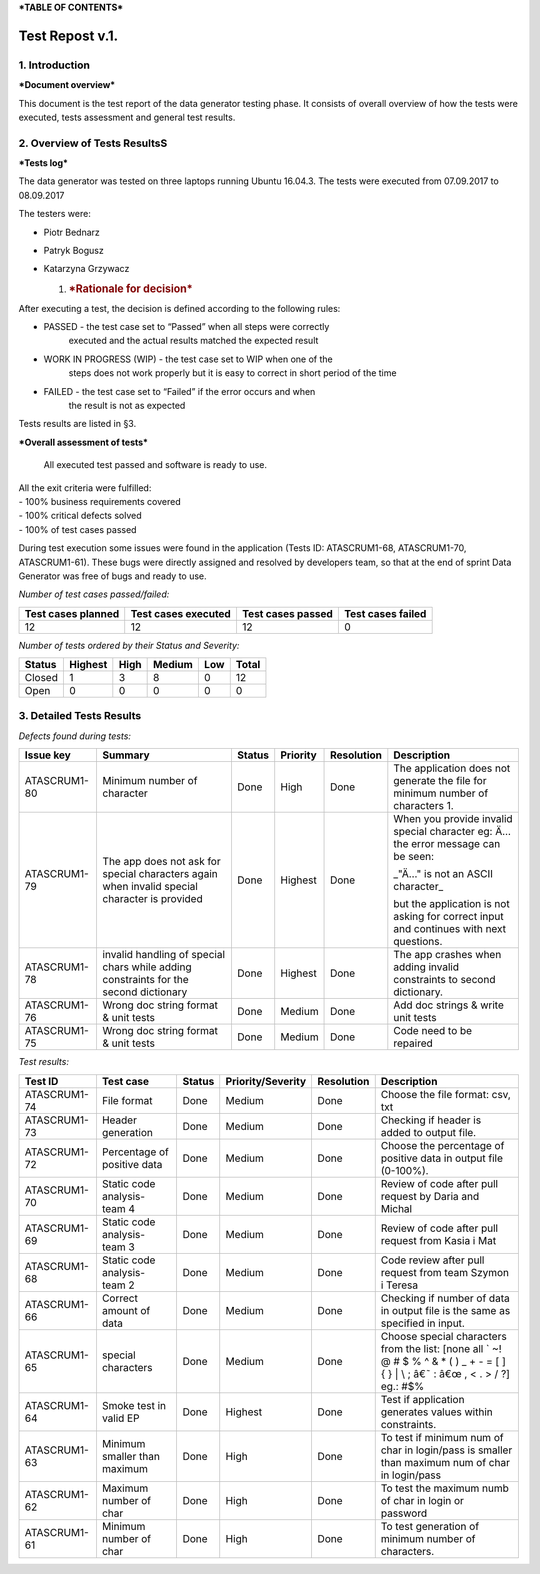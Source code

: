 ***TABLE OF CONTENTS***

Test Repost v.1.
================

1. Introduction
---------------

***Document overview***


This document is the test report of the data generator testing phase. It
consists of overall overview of how the tests were executed, tests
assessment and general test results.

2. Overview of Tests ResultsS
--------------------------------

***Tests log***


The data generator was tested on three laptops running Ubuntu 16.04.3.
The tests were executed from 07.09.2017 to 08.09.2017

The testers were:

-  Piotr Bednarz

-  Patryk Bogusz

-  Katarzyna Grzywacz

   1. .. rubric:: ***Rationale for decision***
         :name: rationale-for-decision

After executing a test, the decision is defined according to the
following rules:

-  PASSED - the test case set to “Passed” when all steps were correctly
       executed and the actual results matched the expected result

-  WORK IN PROGRESS (WIP) - the test case set to WIP when one of the
       steps does not work properly but it is easy to correct in short
       period of the time

-  FAILED - the test case set to “Failed” if the error occurs and when
       the result is not as expected

Tests results are listed in §3.

***Overall assessment of tests***


    All executed test passed and software is ready to use.

| All the exit criteria were fulfilled:
| - 100% business requirements covered
| - 100% critical defects solved
| - 100% of test cases passed

During test execution some issues were found in the application (Tests
ID: ATASCRUM1-68, ATASCRUM1-70, ATASCRUM1-61). These bugs were directly
assigned and resolved by developers team, so that at the end of sprint
Data Generator was free of bugs and ready to use.

*Number of test cases passed/failed:*

+----------------------+-----------------------+---------------------+---------------------+
| Test cases planned   | Test cases executed   | Test cases passed   | Test cases failed   |
+======================+=======================+=====================+=====================+
| 12                   | 12                    | 12                  | 0                   |
+----------------------+-----------------------+---------------------+---------------------+

*Number of tests ordered by their Status and Severity:*

+----------+-----------+--------+----------+-------+---------+
| Status   | Highest   | High   | Medium   | Low   | Total   |
+==========+===========+========+==========+=======+=========+
| Closed   | 1         | 3      | 8        | 0     | 12      |
+----------+-----------+--------+----------+-------+---------+
| Open     | 0         | 0      | 0        | 0     | 0       |
+----------+-----------+--------+----------+-------+---------+

|image0|

3. Detailed Tests Results
-----------------------------

*Defects found during tests:*

+----------------+------------------------------------------------------------------------------------------------+----------+------------+--------------+------------------------------------------------------------------------------------------+
| Issue key      | Summary                                                                                        | Status   | Priority   | Resolution   | Description                                                                              |
+================+================================================================================================+==========+============+==============+==========================================================================================+
| ATASCRUM1-80   | Minimum number of character                                                                    | Done     | High       | Done         | The application does not generate the file for minimum number of characters 1.           |
+----------------+------------------------------------------------------------------------------------------------+----------+------------+--------------+------------------------------------------------------------------------------------------+
| ATASCRUM1-79   | The app does not ask for special characters again when invalid special character is provided   | Done     | Highest    | Done         | When you provide invalid special character eg: Ä… the error message can be seen:         |
|                |                                                                                                |          |            |              |                                                                                          |
|                |                                                                                                |          |            |              | \_"Ä…" is not an ASCII character\_                                                       |
|                |                                                                                                |          |            |              |                                                                                          |
|                |                                                                                                |          |            |              | but the application is not asking for correct input and continues with next questions.   |
+----------------+------------------------------------------------------------------------------------------------+----------+------------+--------------+------------------------------------------------------------------------------------------+
| ATASCRUM1-78   | invalid handling of special chars while adding constraints for the second dictionary           | Done     | Highest    | Done         | The app crashes when adding invalid constraints to second dictionary.                    |
+----------------+------------------------------------------------------------------------------------------------+----------+------------+--------------+------------------------------------------------------------------------------------------+
| ATASCRUM1-76   | Wrong doc string format & unit tests                                                           | Done     | Medium     | Done         | Add doc strings & write unit tests                                                       |
+----------------+------------------------------------------------------------------------------------------------+----------+------------+--------------+------------------------------------------------------------------------------------------+
| ATASCRUM1-75   | Wrong doc string format & unit tests                                                           | Done     | Medium     | Done         | Code need to be repaired                                                                 |
+----------------+------------------------------------------------------------------------------------------------+----------+------------+--------------+------------------------------------------------------------------------------------------+

*Test results:*

+----------------+--------------------------------+----------+---------------------+--------------+----------------------------------------------------------------------------------------------------------------------------------------+
| Test ID        | Test case                      | Status   | Priority/Severity   | Resolution   | Description                                                                                                                            |
+================+================================+==========+=====================+==============+========================================================================================================================================+
| ATASCRUM1-74   | File format                    | Done     | Medium              | Done         | Choose the file format: csv, txt                                                                                                       |
+----------------+--------------------------------+----------+---------------------+--------------+----------------------------------------------------------------------------------------------------------------------------------------+
| ATASCRUM1-73   | Header generation              | Done     | Medium              | Done         | Checking if header is added to output file.                                                                                            |
+----------------+--------------------------------+----------+---------------------+--------------+----------------------------------------------------------------------------------------------------------------------------------------+
| ATASCRUM1-72   | Percentage of positive data    | Done     | Medium              | Done         | Choose the percentage of positive data in output file (0-100%).                                                                        |
+----------------+--------------------------------+----------+---------------------+--------------+----------------------------------------------------------------------------------------------------------------------------------------+
| ATASCRUM1-70   | Static code analysis- team 4   | Done     | Medium              | Done         | Review of code after pull request by Daria and Michal                                                                                  |
+----------------+--------------------------------+----------+---------------------+--------------+----------------------------------------------------------------------------------------------------------------------------------------+
| ATASCRUM1-69   | Static code analysis- team 3   | Done     | Medium              | Done         | Review of code after pull request from Kasia i Mat                                                                                     |
+----------------+--------------------------------+----------+---------------------+--------------+----------------------------------------------------------------------------------------------------------------------------------------+
| ATASCRUM1-68   | Static code analysis- team 2   | Done     | Medium              | Done         | Code review after pull request from team Szymon i Teresa                                                                               |
+----------------+--------------------------------+----------+---------------------+--------------+----------------------------------------------------------------------------------------------------------------------------------------+
| ATASCRUM1-66   | Correct amount of data         | Done     | Medium              | Done         | Checking if number of data in output file is the same as specified in input.                                                           |
+----------------+--------------------------------+----------+---------------------+--------------+----------------------------------------------------------------------------------------------------------------------------------------+
| ATASCRUM1-65   | special characters             | Done     | Medium              | Done         | Choose special characters from the list: [none all \` ~! @ # $ % ^ & \* ( ) \_ + - = [ ] { } \| \\ ; â€˜ : â€œ , < . > / ?] eg.: #$%   |
+----------------+--------------------------------+----------+---------------------+--------------+----------------------------------------------------------------------------------------------------------------------------------------+
| ATASCRUM1-64   | Smoke test in valid EP         | Done     | Highest             | Done         | Test if application generates values within constraints.                                                                               |
+----------------+--------------------------------+----------+---------------------+--------------+----------------------------------------------------------------------------------------------------------------------------------------+
| ATASCRUM1-63   | Minimum smaller than maximum   | Done     | High                | Done         | To test if minimum num of char in login/pass is smaller than maximum num of char in login/pass                                         |
+----------------+--------------------------------+----------+---------------------+--------------+----------------------------------------------------------------------------------------------------------------------------------------+
| ATASCRUM1-62   | Maximum number of char         | Done     | High                | Done         | To test the maximum numb of char in login or password                                                                                  |
+----------------+--------------------------------+----------+---------------------+--------------+----------------------------------------------------------------------------------------------------------------------------------------+
| ATASCRUM1-61   | Minimum number of char         | Done     | High                | Done         | To test generation of minimum number of characters.                                                                                    |
+----------------+--------------------------------+----------+---------------------+--------------+----------------------------------------------------------------------------------------------------------------------------------------+

.. |image0| image:: ./_static/chart_test_rep.png
   :width: 5.32257in
   :height: 3.28983in
